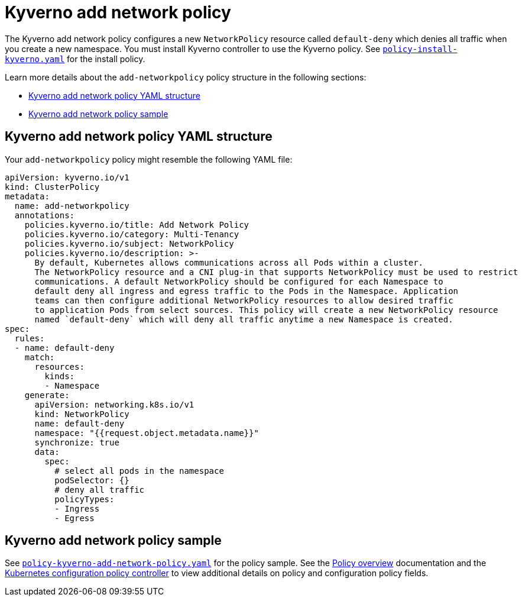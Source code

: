 [#kyverno-add-network-policy]
= Kyverno add network policy

The Kyverno add network policy configures a new `NetworkPolicy` resource called `default-deny` which denies all traffic when you create a new namespace. You must install Kyverno controller to use the Kyverno policy. See link:https://github.com/stolostron/policy-collection/blob/main/community/CM-Configuration-Management/policy-install-kyverno.yaml[`policy-install-kyverno.yaml`] for the install policy.

Learn more details about the `add-networkpolicy` policy structure in the following sections:

* <<kyverno-add-network-policy-yaml-structure,Kyverno add network policy YAML structure>>
* <<kyverno-add-network-policy-sample,Kyverno add network policy sample>>

[#kyverno-add-network-policy-yaml-structure]
== Kyverno add network policy YAML structure

Your `add-networkpolicy` policy might resemble the following YAML file:

[source,yaml]
----
apiVersion: kyverno.io/v1
kind: ClusterPolicy
metadata:
  name: add-networkpolicy
  annotations:
    policies.kyverno.io/title: Add Network Policy
    policies.kyverno.io/category: Multi-Tenancy
    policies.kyverno.io/subject: NetworkPolicy
    policies.kyverno.io/description: >-
      By default, Kubernetes allows communications across all Pods within a cluster.
      The NetworkPolicy resource and a CNI plug-in that supports NetworkPolicy must be used to restrict
      communications. A default NetworkPolicy should be configured for each Namespace to
      default deny all ingress and egress traffic to the Pods in the Namespace. Application
      teams can then configure additional NetworkPolicy resources to allow desired traffic
      to application Pods from select sources. This policy will create a new NetworkPolicy resource
      named `default-deny` which will deny all traffic anytime a new Namespace is created.
spec:
  rules:
  - name: default-deny
    match:
      resources:
        kinds:
        - Namespace
    generate:
      apiVersion: networking.k8s.io/v1
      kind: NetworkPolicy
      name: default-deny
      namespace: "{{request.object.metadata.name}}"
      synchronize: true
      data:
        spec:
          # select all pods in the namespace
          podSelector: {}
          # deny all traffic
          policyTypes:
          - Ingress
          - Egress
----

[#kyverno-add-network-policy-sample]
== Kyverno add network policy sample

See link:https://github.com/stolostron/policy-collection/blob/main/stable/CM-Configuration-Management/policy-kyverno-add-network-policy.yaml[`policy-kyverno-add-network-policy.yaml`] for the policy sample. See the xref:../governance/policy_intro.adoc#policy-overview[Policy overview] documentation and the xref:../governance/config_policy_ctrl.adoc#kubernetes-configuration-policy-controller[Kubernetes configuration policy controller] to view additional details on policy and configuration policy fields.
